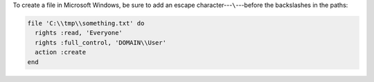 .. The contents of this file may be included in multiple topics (using the includes directive).
.. The contents of this file should be modified in a way that preserves its ability to appear in multiple topics.

To create a file in Microsoft Windows, be sure to add an escape character---``\``---before the backslashes in the paths:

.. code-block:: ruby

   file 'C:\\tmp\\something.txt' do
     rights :read, 'Everyone'
     rights :full_control, 'DOMAIN\\User'
     action :create
   end

